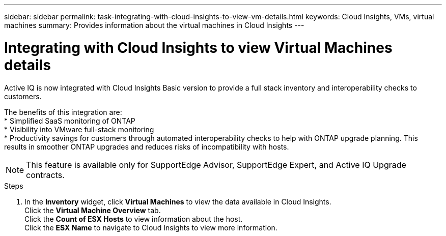 ---
sidebar: sidebar
permalink: task-integrating-with-cloud-insights-to-view-vm-details.html
keywords: Cloud Insights, VMs, virtual machines
summary: Provides information about the virtual machines in Cloud Insights
---

= Integrating with Cloud Insights to view Virtual Machines details
:toc: macro
:toclevels: 1
:hardbreaks:
:nofooter:
:icons: font
:linkattrs:
:imagesdir: ./media/

[.lead]
Active IQ is now integrated with Cloud Insights Basic version to provide a full stack inventory and interoperability checks to customers.

The benefits of this integration are:
* Simplified SaaS monitoring of ONTAP
* Visibility into VMware full-stack monitoring
* Productivity savings for customers through automated interoperability checks to help with ONTAP upgrade planning. This results in smoother ONTAP upgrades and reduces risks of incompatibility with hosts.

NOTE: This feature is available only for SupportEdge Advisor, SupportEdge Expert, and Active IQ Upgrade contracts.

.Steps
. In the *Inventory* widget, click *Virtual Machines* to view the data available in Cloud Insights.
Click the *Virtual Machine Overview* tab.
Click the *Count of ESX Hosts* to view information about the host.
Click the *ESX Name* to navigate to Cloud Insights to view more information.
